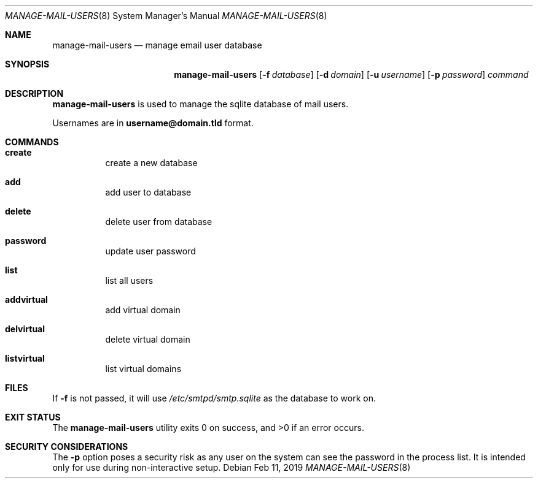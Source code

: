 .Dd $Mdocdate: Feb 11 2019 $ 
.Dt MANAGE-MAIL-USERS 8
.Os 
.Sh NAME 
.Nm manage-mail-users 
.Nd manage email user database
.Sh SYNOPSIS 
.Nm manage-mail-users 
.Op Fl f Ar database 
.Op Fl d Ar domain 
.Op Fl u Ar username 
.Op Fl p Ar password 
.Ar command 
.Sh DESCRIPTION 
.Nm 
is used to manage the sqlite database of mail users.

Usernames are in
.Li username@domain.tld
format.
.Sh COMMANDS
.Bl -hang
.It Ic create
create a new database
.It Ic add
add user to database
.It Ic delete
delete user from database
.It Ic password
update user password
.It Ic list
list all users
.It Ic addvirtual
add virtual domain
.It Ic delvirtual
delete virtual domain
.It Ic listvirtual
list virtual domains
.El
.Sh FILES 
If
.Fl f
is not passed, it will use
.Pa /etc/smtpd/smtp.sqlite
as the database to work on.
.Sh EXIT STATUS 
.Ex -std
.Sh SECURITY CONSIDERATIONS 
The
.Fl p
option poses a security risk as any user on the system can see the password in the process list.
It is intended only for use during non-interactive setup.
